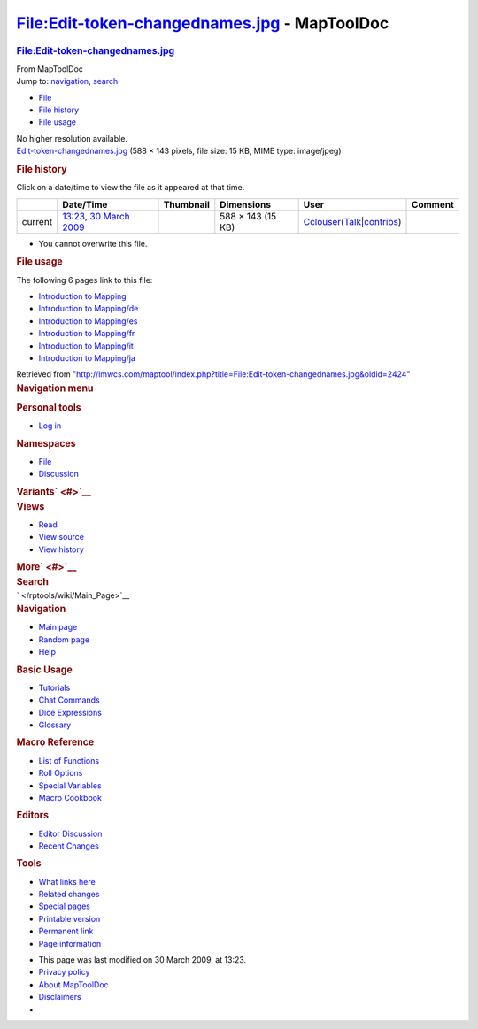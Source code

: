 =============================================
File:Edit-token-changednames.jpg - MapToolDoc
=============================================

.. contents::
   :depth: 3
..

.. container:: noprint
   :name: mw-page-base

.. container:: noprint
   :name: mw-head-base

.. container:: mw-body
   :name: content

   .. container:: mw-indicators

   .. rubric:: File:Edit-token-changednames.jpg
      :name: firstHeading
      :class: firstHeading

   .. container:: mw-body-content
      :name: bodyContent

      .. container::
         :name: siteSub

         From MapToolDoc

      .. container::
         :name: contentSub

      .. container:: mw-jump
         :name: jump-to-nav

         Jump to: `navigation <#mw-head>`__, `search <#p-search>`__

      .. container::
         :name: mw-content-text

         -  `File <#file>`__
         -  `File history <#filehistory>`__
         -  `File usage <#filelinks>`__

         .. container:: fullImageLink
            :name: file

            |File:Edit-token-changednames.jpg|

            .. container:: mw-filepage-resolutioninfo

               No higher resolution available.

         .. container:: fullMedia

            `Edit-token-changednames.jpg </maptool/images/4/42/Edit-token-changednames.jpg>`__
            ‎(588 × 143 pixels, file size: 15 KB, MIME type: image/jpeg)

         .. container:: mw-content-ltr
            :name: mw-imagepage-content

         .. rubric:: File history
            :name: filehistory

         .. container::
            :name: mw-imagepage-section-filehistory

            Click on a date/time to view the file as it appeared at that
            time.

            ======= =========================================================================== ================================================== ================= ====================================================================================================================================================================== =======
            \       Date/Time                                                                   Thumbnail                                          Dimensions        User                                                                                                                                                                   Comment
            ======= =========================================================================== ================================================== ================= ====================================================================================================================================================================== =======
            current `13:23, 30 March 2009 </maptool/images/4/42/Edit-token-changednames.jpg>`__ |Thumbnail for version as of 13:23, 30 March 2009| 588 × 143 (15 KB) `Cclouser </rptools/wiki/User:Cclouser>`__\ (\ \ `Talk </rptools/wiki/User_talk:Cclouser>`__\ \ \|\ \ `contribs </rptools/wiki/Special:Contributions/Cclouser>`__\ \ )
            ======= =========================================================================== ================================================== ================= ====================================================================================================================================================================== =======

         -  You cannot overwrite this file.

         .. rubric:: File usage
            :name: filelinks

         .. container::
            :name: mw-imagepage-section-linkstoimage

            The following 6 pages link to this file:

            -  `Introduction to
               Mapping </rptools/wiki/Introduction_to_Mapping>`__
            -  `Introduction to
               Mapping/de </rptools/wiki/Introduction_to_Mapping/de>`__
            -  `Introduction to
               Mapping/es </rptools/wiki/Introduction_to_Mapping/es>`__
            -  `Introduction to
               Mapping/fr </rptools/wiki/Introduction_to_Mapping/fr>`__
            -  `Introduction to
               Mapping/it </rptools/wiki/Introduction_to_Mapping/it>`__
            -  `Introduction to
               Mapping/ja </rptools/wiki/Introduction_to_Mapping/ja>`__

      .. container:: printfooter

         Retrieved from
         "http://lmwcs.com/maptool/index.php?title=File:Edit-token-changednames.jpg&oldid=2424"

      .. container:: catlinks catlinks-allhidden
         :name: catlinks

      .. container:: visualClear

.. container::
   :name: mw-navigation

   .. rubric:: Navigation menu
      :name: navigation-menu

   .. container::
      :name: mw-head

      .. container::
         :name: p-personal

         .. rubric:: Personal tools
            :name: p-personal-label

         -  `Log
            in </maptool/index.php?title=Special:UserLogin&returnto=File%3AEdit-token-changednames.jpg>`__

      .. container::
         :name: left-navigation

         .. container:: vectorTabs
            :name: p-namespaces

            .. rubric:: Namespaces
               :name: p-namespaces-label

            -  `File </rptools/wiki/File:Edit-token-changednames.jpg>`__
            -  `Discussion </maptool/index.php?title=File_talk:Edit-token-changednames.jpg&action=edit&redlink=1>`__

         .. container:: vectorMenu emptyPortlet
            :name: p-variants

            .. rubric:: Variants\ ` <#>`__
               :name: p-variants-label

            .. container:: menu

      .. container::
         :name: right-navigation

         .. container:: vectorTabs
            :name: p-views

            .. rubric:: Views
               :name: p-views-label

            -  `Read </rptools/wiki/File:Edit-token-changednames.jpg>`__
            -  `View
               source </maptool/index.php?title=File:Edit-token-changednames.jpg&action=edit>`__
            -  `View
               history </maptool/index.php?title=File:Edit-token-changednames.jpg&action=history>`__

         .. container:: vectorMenu emptyPortlet
            :name: p-cactions

            .. rubric:: More\ ` <#>`__
               :name: p-cactions-label

            .. container:: menu

         .. container::
            :name: p-search

            .. rubric:: Search
               :name: search

            .. container::
               :name: simpleSearch

   .. container::
      :name: mw-panel

      .. container::
         :name: p-logo

         ` </rptools/wiki/Main_Page>`__

      .. container:: portal
         :name: p-navigation

         .. rubric:: Navigation
            :name: p-navigation-label

         .. container:: body

            -  `Main page </rptools/wiki/Main_Page>`__
            -  `Random page </rptools/wiki/Special:Random>`__
            -  `Help <https://www.mediawiki.org/wiki/Special:MyLanguage/Help:Contents>`__

      .. container:: portal
         :name: p-Basic_Usage

         .. rubric:: Basic Usage
            :name: p-Basic_Usage-label

         .. container:: body

            -  `Tutorials </rptools/wiki/Category:Tutorial>`__
            -  `Chat Commands </rptools/wiki/Chat_Commands>`__
            -  `Dice Expressions </rptools/wiki/Dice_Expressions>`__
            -  `Glossary </rptools/wiki/Glossary>`__

      .. container:: portal
         :name: p-Macro_Reference

         .. rubric:: Macro Reference
            :name: p-Macro_Reference-label

         .. container:: body

            -  `List of
               Functions </rptools/wiki/Category:Macro_Function>`__
            -  `Roll Options </rptools/wiki/Category:Roll_Option>`__
            -  `Special
               Variables </rptools/wiki/Category:Special_Variable>`__
            -  `Macro Cookbook </rptools/wiki/Category:Cookbook>`__

      .. container:: portal
         :name: p-Editors

         .. rubric:: Editors
            :name: p-Editors-label

         .. container:: body

            -  `Editor Discussion </rptools/wiki/Editor>`__
            -  `Recent Changes </rptools/wiki/Special:RecentChanges>`__

      .. container:: portal
         :name: p-tb

         .. rubric:: Tools
            :name: p-tb-label

         .. container:: body

            -  `What links
               here </rptools/wiki/Special:WhatLinksHere/File:Edit-token-changednames.jpg>`__
            -  `Related
               changes </rptools/wiki/Special:RecentChangesLinked/File:Edit-token-changednames.jpg>`__
            -  `Special pages </rptools/wiki/Special:SpecialPages>`__
            -  `Printable
               version </maptool/index.php?title=File:Edit-token-changednames.jpg&printable=yes>`__
            -  `Permanent
               link </maptool/index.php?title=File:Edit-token-changednames.jpg&oldid=2424>`__
            -  `Page
               information </maptool/index.php?title=File:Edit-token-changednames.jpg&action=info>`__

.. container::
   :name: footer

   -  This page was last modified on 30 March 2009, at 13:23.

   -  `Privacy policy </rptools/wiki/MapToolDoc:Privacy_policy>`__
   -  `About MapToolDoc </rptools/wiki/MapToolDoc:About>`__
   -  `Disclaimers </rptools/wiki/MapToolDoc:General_disclaimer>`__

   -  |Powered by MediaWiki|

   .. container::

.. |File:Edit-token-changednames.jpg| image:: /maptool/images/4/42/Edit-token-changednames.jpg
   :width: 588px
   :height: 143px
   :target: /maptool/images/4/42/Edit-token-changednames.jpg
.. |Thumbnail for version as of 13:23, 30 March 2009| image:: /maptool/images/thumb/4/42/Edit-token-changednames.jpg/120px-Edit-token-changednames.jpg
   :width: 120px
   :height: 29px
   :target: /maptool/images/4/42/Edit-token-changednames.jpg
.. |Powered by MediaWiki| image:: /maptool/resources/assets/poweredby_mediawiki_88x31.png
   :width: 88px
   :height: 31px
   :target: //www.mediawiki.org/
